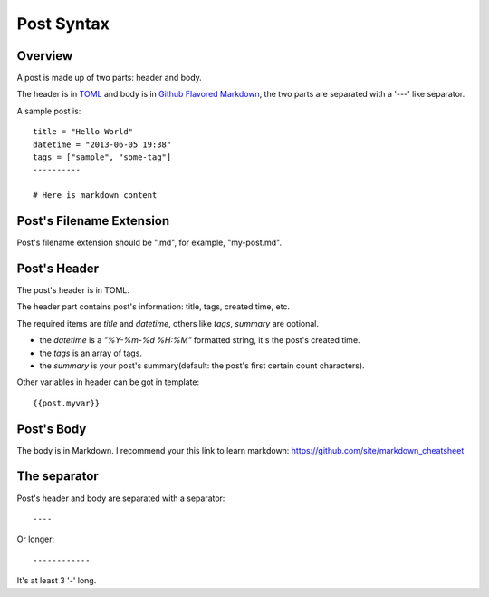 .. _post:

Post Syntax
===========

Overview
--------

A post is made up of two parts: header and body.

The header is in `TOML <https://github.com/mojombo/toml>`_ and body is in `Github Flavored Markdown <http://github.github.com/github-flavored-markdown/>`_, 
the two parts are separated with a '---' like separator.

A sample post is::

    title = "Hello World"
    datetime = "2013-06-05 19:38"
    tags = ["sample", "some-tag"]
    ----------
    
    # Here is markdown content

Post's Filename Extension
-------------------------

Post's filename extension should be ".md", for example, "my-post.md".

Post's Header
-------------

The post's header is in TOML.

The header part contains post's information: title, tags, created time, etc.

The required items are `title` and `datetime`, others like `tags`, `summary`
are optional.

- the `datetime` is a `"%Y-%m-%d %H:%M"` formatted string, it's the post's
  created time.

- the `tags` is an array of tags.

- the `summary` is your post's summary(default: the post's first certain count characters).

Other variables in header can be got in template::

    {{post.myvar}}

Post's Body
-----------

The body is in Markdown. I recommend your this link to learn markdown: https://github.com/site/markdown_cheatsheet

The separator
-------------

Post's header and body are separated with a separator::

    ----

Or longer::

    ------------

It's at least 3 '-' long.
